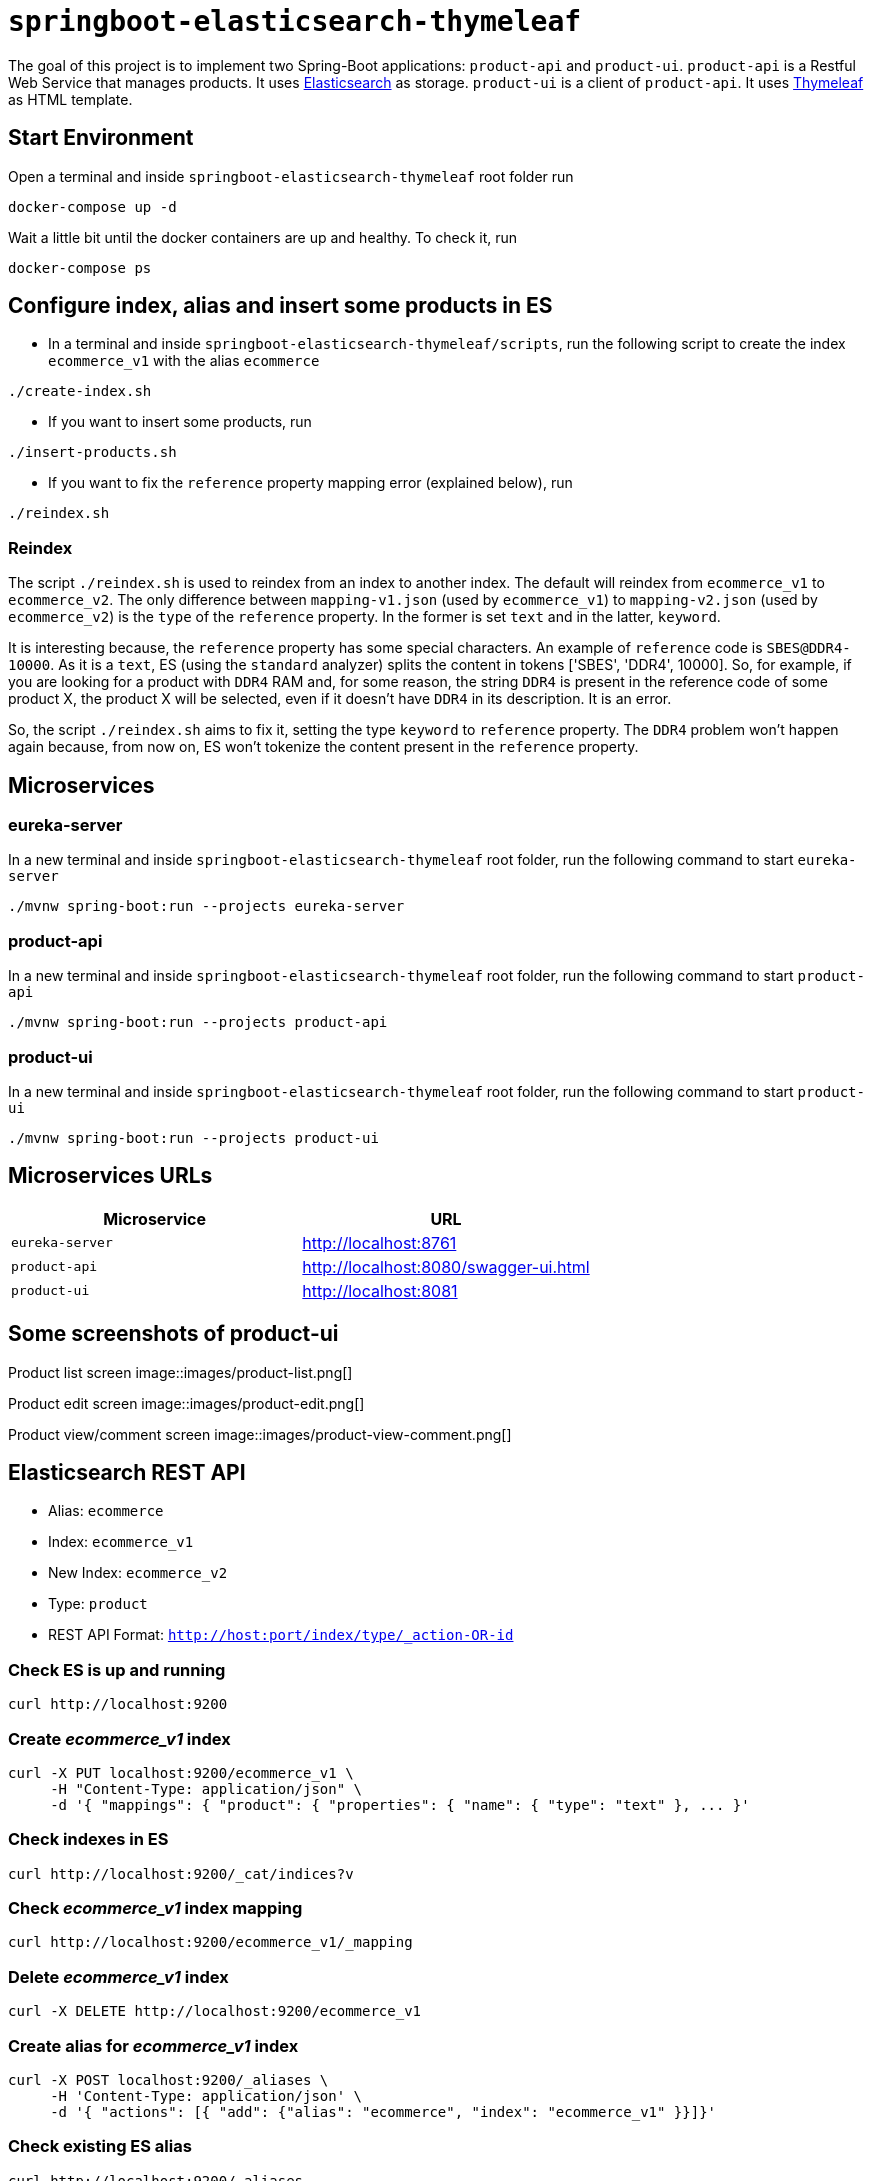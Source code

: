 = `springboot-elasticsearch-thymeleaf`

The goal of this project is to implement two Spring-Boot applications: `product-api` and `product-ui`.
`product-api` is a Restful Web Service that manages products. It uses https://www.elastic.co[Elasticsearch] as storage.
`product-ui` is a client of `product-api`. It uses https://www.thymeleaf.org/[Thymeleaf] as HTML template.

== Start Environment

Open a terminal and inside `springboot-elasticsearch-thymeleaf` root folder run
```
docker-compose up -d
```

Wait a little bit until the docker containers are up and healthy. To check it, run
```
docker-compose ps
```

== Configure index, alias and insert some products in ES

- In a terminal and inside `springboot-elasticsearch-thymeleaf/scripts`, run the following script to create the
index `ecommerce_v1` with the alias `ecommerce`
```
./create-index.sh
```

- If you want to insert some products, run
```
./insert-products.sh
```

- If you want to fix the `reference` property mapping error (explained below), run
```
./reindex.sh
```

=== Reindex

The script `./reindex.sh` is used to reindex from an index to another index. The default will reindex from `ecommerce_v1`
to `ecommerce_v2`. The only difference between `mapping-v1.json` (used by `ecommerce_v1`) to `mapping-v2.json` (used by
`ecommerce_v2`) is the `type` of the `reference` property. In the former is set `text` and in the latter, `keyword`.

It is interesting because, the `reference` property has some special characters. An example of `reference` code is
`SBES@DDR4-10000`. As it is a `text`, ES (using the `standard` analyzer) splits the content in tokens ['SBES', 'DDR4',
10000]. So, for example, if you are looking for a product with `DDR4` RAM and, for some reason, the string `DDR4` is
present in the reference code of some product X, the product X will be selected, even if it doesn't have `DDR4` in its
description. It is an error.

So, the script `./reindex.sh` aims to fix it, setting the type `keyword` to `reference` property. The `DDR4` problem
won't happen again because, from now on, ES won't tokenize the content present in the `reference` property.

== Microservices

=== eureka-server

In a new terminal and inside `springboot-elasticsearch-thymeleaf` root folder, run the following command to start
`eureka-server`
```
./mvnw spring-boot:run --projects eureka-server
```

=== product-api

In a new terminal and inside `springboot-elasticsearch-thymeleaf` root folder, run the following command to start
`product-api`
```
./mvnw spring-boot:run --projects product-api
```

=== product-ui

In a new terminal and inside `springboot-elasticsearch-thymeleaf` root folder, run the following command to start
`product-ui`
```
./mvnw spring-boot:run --projects product-ui
```

== Microservices URLs

|===
|Microservice |URL

|`eureka-server`
|http://localhost:8761

|`product-api`
|http://localhost:8080/swagger-ui.html

|`product-ui`
|http://localhost:8081
|===


== Some screenshots of product-ui

Product list screen
image::images/product-list.png[]

Product edit screen
image::images/product-edit.png[]

Product view/comment screen
image::images/product-view-comment.png[]

== Elasticsearch REST API

- Alias: `ecommerce`
- Index: `ecommerce_v1`
- New Index: `ecommerce_v2`
- Type: `product`
- REST API Format: `http://host:port/index/type/_action-OR-id`

=== Check ES is up and running
```
curl http://localhost:9200
```

=== Create _ecommerce_v1_ index
```
curl -X PUT localhost:9200/ecommerce_v1 \
     -H "Content-Type: application/json" \
     -d '{ "mappings": { "product": { "properties": { "name": { "type": "text" }, ... }'
```

=== Check indexes in ES
```
curl http://localhost:9200/_cat/indices?v
```

=== Check _ecommerce_v1_ index mapping
```
curl http://localhost:9200/ecommerce_v1/_mapping
```

=== Delete _ecommerce_v1_ index
```
curl -X DELETE http://localhost:9200/ecommerce_v1
```

=== Create alias for _ecommerce_v1_ index
```
curl -X POST localhost:9200/_aliases \
     -H 'Content-Type: application/json' \
     -d '{ "actions": [{ "add": {"alias": "ecommerce", "index": "ecommerce_v1" }}]}'
```

=== Check existing ES alias
```
curl http://localhost:9200/_aliases
```

=== Reindex from _ecommerce_v1_ to _ecommerce_v2_
```
curl -X POST localhost:9200/_reindex \
     -H 'Content-Type: application/json' \
     -d '{ "source": { "index": "ecommerce_v1" }, "dest": { "index": "ecommerce_v2" }}'
```

=== Adjust alias after reindex from _ecommerce_v1_ to _ecommerce_v2_
```
curl -X POST localhost:9200/_aliases \
     -H 'Content-Type: application/json' \
     -d '{ "actions": [{ "remove": {"alias": "ecommerce", "index": "ecommerce_v1" }}, { "add": {"alias": "ecommerce", "index": "ecommerce_v2" }}]}'
```

=== Simple search
```
curl http://localhost:9200/ecommerce/product/_search
```

== Shutdown

Run the following command to stop and remove containers, networks and volumes
```
docker-compose down -v
```

== TODO

- add some Ajax calls, for example, when adding a comment, so the page doesn't need to be refreshed (https://grokonez.com/java-integration/integrate-jquery-ajax-post-get-spring-boot-web-service);
- add same nav bar to all pages & add home button;
- add pagination. now, it is just returning all products;
- add functionality to delete products;

== Reference

- https://www.baeldung.com/spring-cloud-netflix-eureka
- https://dzone.com/articles/microservice-architecture-with-spring-cloud-and-do
- https://www.digit.in/laptops-reviews